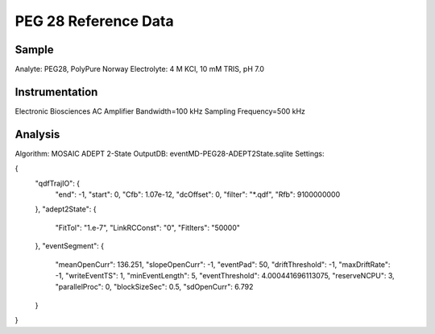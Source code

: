 PEG 28 Reference Data
=================================

Sample
----------------------------

Analyte: PEG28, PolyPure Norway
Electrolyte: 4 M KCl, 10 mM TRIS, pH 7.0

Instrumentation
----------------------------

Electronic Biosciences AC Amplifier
Bandwidth=100 kHz
Sampling Frequency=500 kHz

Analysis
----------------------------

Algorithm: MOSAIC ADEPT 2-State
OutputDB: eventMD-PEG28-ADEPT2State.sqlite
Settings:

{
    "qdfTrajIO": {
        "end": -1, 
        "start": 0, 
        "Cfb": 1.07e-12, 
        "dcOffset": 0, 
        "filter": "*.qdf", 
        "Rfb": 9100000000
    }, 
    "adept2State": {
        "FitTol": "1.e-7", 
        "LinkRCConst": "0", 
        "FitIters": "50000"
    }, 
    "eventSegment": {
        "meanOpenCurr": 136.251, 
        "slopeOpenCurr": -1, 
        "eventPad": 50, 
        "driftThreshold": -1, 
        "maxDriftRate": -1, 
        "writeEventTS": 1, 
        "minEventLength": 5, 
        "eventThreshold": 4.000441696113075, 
        "reserveNCPU": 3, 
        "parallelProc": 0, 
        "blockSizeSec": 0.5, 
        "sdOpenCurr": 6.792
    }
}